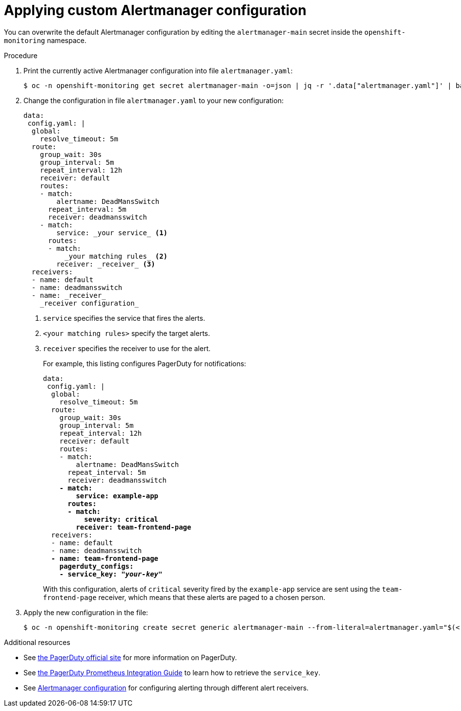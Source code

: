 // Module included in the following assemblies:
//
// * monitoring/configuring-the-monitoring-stack.adoc

[id="applying-custom-alertmanager-configuration-{context}"]
= Applying custom Alertmanager configuration

You can overwrite the default Alertmanager configuration by editing the `alertmanager-main` secret inside the `openshift-monitoring` namespace.

.Procedure

. Print the currently active Alertmanager configuration into file `alertmanager.yaml`:
+
  $ oc -n openshift-monitoring get secret alertmanager-main -o=json | jq -r '.data["alertmanager.yaml"]' | base64 -d > alertmanager.yaml
+
. Change the configuration in file `alertmanager.yaml` to your new configuration:
+
[source,yaml]
----
data:
 config.yaml: |
  global:
    resolve_timeout: 5m
  route:
    group_wait: 30s
    group_interval: 5m
    repeat_interval: 12h
    receiver: default
    routes:
    - match:
        alertname: DeadMansSwitch
      repeat_interval: 5m
      receiver: deadmansswitch
    - match:
        service: _your service_ <1>
      routes:
      - match:
          _your matching rules_ <2>
        receiver: _receiver_ <3>
  receivers:
  - name: default
  - name: deadmansswitch
  - name: _receiver_
    _receiver configuration_
----
<1> `service` specifies the service that fires the alerts.
<2> `<your matching rules>` specify the target alerts.
<3> `receiver` specifies the receiver to use for the alert.
+
For example, this listing configures PagerDuty for notifications:
+
[source,yaml,subs=quotes]
----
data:
 config.yaml: |
  global:
    resolve_timeout: 5m
  route:
    group_wait: 30s
    group_interval: 5m
    repeat_interval: 12h
    receiver: default
    routes:
    - match:
        alertname: DeadMansSwitch
      repeat_interval: 5m
      receiver: deadmansswitch
    *- match:
        service: example-app
      routes:
      - match:
          severity: critical
        receiver: team-frontend-page*
  receivers:
  - name: default
  - name: deadmansswitch
  *- name: team-frontend-page
    pagerduty_configs:
    - service_key: "_your-key_"*
----
+
With this configuration, alerts of `critical` severity fired by the `example-app` service are sent using the `team-frontend-page` receiver, which means that these alerts are paged to a chosen person.
+
. Apply the new configuration in the file:
+
  $ oc -n openshift-monitoring create secret generic alertmanager-main --from-literal=alertmanager.yaml="$(< alertmanager.yaml)" --dry-run -o=yaml | oc -n openshift-monitoring replace secret --filename=-

.Additional resources

* See link:https://www.pagerduty.com/[the PagerDuty official site] for more information on PagerDuty.
* See link:https://www.pagerduty.com/docs/guides/prometheus-integration-guide/[the PagerDuty Prometheus Integration Guide] to learn how to retrieve the `service_key`.
* See link:https://prometheus.io/docs/alerting/configuration/[Alertmanager configuration] for configuring alerting through different alert receivers.
